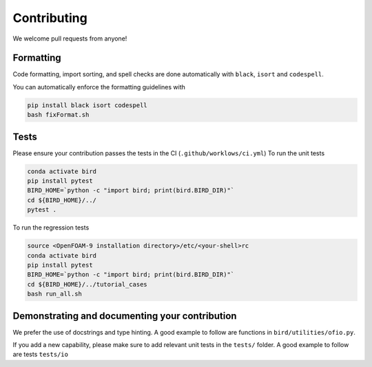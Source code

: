 Contributing
=====

We welcome pull requests from anyone!

Formatting
------------

Code formatting, import sorting, and spell checks are done automatically with ``black``, ``isort`` and ``codespell``.

You can automatically enforce the formatting guidelines with

.. code-block:: console

   pip install black isort codespell
   bash fixFormat.sh


Tests
------------
Please ensure your contribution passes the tests in the CI (``.github/worklows/ci.yml``)
To run the unit tests

.. code-block:: console

   conda activate bird
   pip install pytest
   BIRD_HOME=`python -c "import bird; print(bird.BIRD_DIR)"`
   cd ${BIRD_HOME}/../
   pytest .

To run the regression tests

.. code-block:: console

   source <OpenFOAM-9 installation directory>/etc/<your-shell>rc
   conda activate bird
   pip install pytest
   BIRD_HOME=`python -c "import bird; print(bird.BIRD_DIR)"`
   cd ${BIRD_HOME}/../tutorial_cases
   bash run_all.sh


Demonstrating and documenting your contribution
------------
We prefer the use of docstrings and type hinting. A good example to follow are functions in ``bird/utilities/ofio.py``.
 
If you add a new capability, please make sure to add relevant unit tests in the ``tests/`` folder. A good example to follow are tests ``tests/io``
